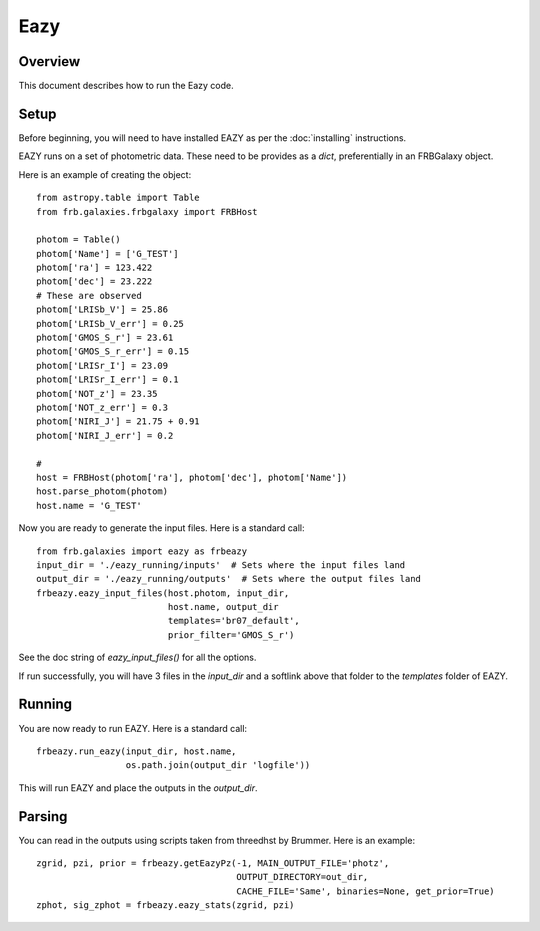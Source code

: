 ****
Eazy
****

Overview
========

This document describes how to run the Eazy code.

Setup
=====

Before beginning, you will need to have installed EAZY
as per the :doc:`installing` instructions.

EAZY runs on a set of photometric data.  These need to be
provides as a `dict`, preferentially in an FRBGalaxy object.

Here is an example of creating the object::


    from astropy.table import Table
    from frb.galaxies.frbgalaxy import FRBHost

    photom = Table()
    photom['Name'] = ['G_TEST']
    photom['ra'] = 123.422
    photom['dec'] = 23.222
    # These are observed
    photom['LRISb_V'] = 25.86
    photom['LRISb_V_err'] = 0.25
    photom['GMOS_S_r'] = 23.61
    photom['GMOS_S_r_err'] = 0.15
    photom['LRISr_I'] = 23.09
    photom['LRISr_I_err'] = 0.1
    photom['NOT_z'] = 23.35
    photom['NOT_z_err'] = 0.3
    photom['NIRI_J'] = 21.75 + 0.91
    photom['NIRI_J_err'] = 0.2

    #
    host = FRBHost(photom['ra'], photom['dec'], photom['Name'])
    host.parse_photom(photom)
    host.name = 'G_TEST'

Now you are ready to generate the input files.  Here is
a standard call::

    from frb.galaxies import eazy as frbeazy
    input_dir = './eazy_running/inputs'  # Sets where the input files land
    output_dir = './eazy_running/outputs'  # Sets where the output files land
    frbeazy.eazy_input_files(host.photom, input_dir,
                             host.name, output_dir
                             templates='br07_default',
                             prior_filter='GMOS_S_r')

See the doc string of `eazy_input_files()` for all the options.

If run successfully, you will have 3 files in the `input_dir`
and a softlink above that folder to the `templates` folder of EAZY.

Running
=======

You are now ready to run EAZY.  Here is a standard call::

    frbeazy.run_eazy(input_dir, host.name,
                     os.path.join(output_dir 'logfile'))

This will run EAZY and place the outputs in the `output_dir`.

Parsing
=======

You can read in the outputs using scripts taken from
threedhst by Brummer.  Here is an example::

    zgrid, pzi, prior = frbeazy.getEazyPz(-1, MAIN_OUTPUT_FILE='photz',
                                          OUTPUT_DIRECTORY=out_dir,
                                          CACHE_FILE='Same', binaries=None, get_prior=True)
    zphot, sig_zphot = frbeazy.eazy_stats(zgrid, pzi)

